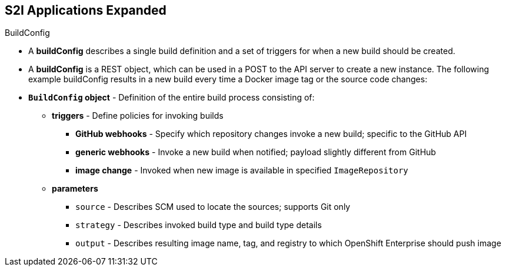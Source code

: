 == S2I Applications Expanded
:noaudio:

.BuildConfig

* A *buildConfig* describes a single build definition and a set of triggers for when a new build should be created.
* A *buildConfig* is a REST object, which can be used in a POST to the API server to create a new instance. The following example buildConfig results in a new build every time a Docker image tag or the source code changes:
* *`BuildConfig` object* - Definition of the entire build process consisting of:
** *triggers* - Define policies for invoking builds
*** *GitHub webhooks* - Specify which repository changes invoke a new build; specific to the GitHub API
*** *generic webhooks* - Invoke a new build when notified; payload slightly different from GitHub
*** *image change* - Invoked when new image is available in specified `ImageRepository`
** *parameters*
*** `source` - Describes SCM used to locate the sources; supports Git only
*** `strategy` - Describes invoked build type and build type details
*** `output` - Describes resulting image name, tag, and registry to which OpenShift Enterprise should push image

ifdef::showscript[]

=== Transcript

The `BuildConfig` object is the definition of the entire build process.
It consists of the following elements: the triggers that define policies used to automatically invoke builds and the parameters that point OpenShift Enterprise to your source code and builder image.

The three trigger types include:

* GitHub-specific webhooks, which specify the repository changes, such as a new commit, that invokes a new build. This trigger is specific to the GitHub API.
* The second trigger type is generic webhooks. This trigger is similar to GitHub webhooks in that it invokes a new build whenever it receives a notification.
* And lastly, image change is a trigger that is invoked when a new image is available in the specified `ImageRepository` or 'ImageStream'

The three parameter types include:

* `source`, which describes the SCM used to locate the source code. The source parameter currently supports Git only.
* `strategy`, which describes the build type being invoked, along with build type-specific details.
* And `output`, which describes the resulting image name, tag, and registry to which OpenShift Enterprise should push the image.

endif::showscript[]


